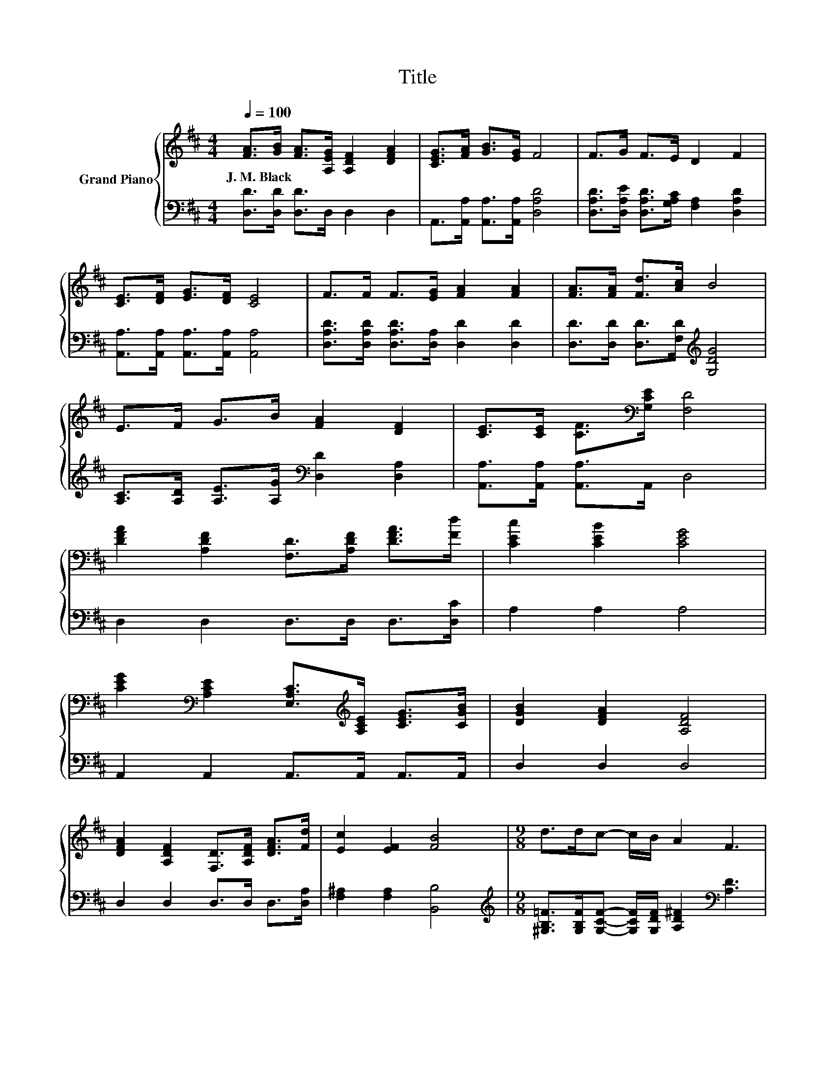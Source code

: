 X:1
T:Title
%%score { 1 | 2 }
L:1/8
Q:1/4=100
M:4/4
K:D
V:1 treble nm="Grand Piano"
V:2 bass 
V:1
 [FA]>[GB] [FA]>[A,EG] [A,DF]2 [DFA]2 | [CEG]>[FA] [GB]>[EG] F4 | F>G F>E D2 F2 | %3
w: J.~M.~Black * * * * *|||
 [CE]>[DF] [EG]>[DF] [CE]4 | F>F F>[EG] [FA]2 [FA]2 | [FA]>[FA] [Fd]>[Ac] B4 | %6
w: |||
 E>F G>B [FA]2 [DF]2 | [CE]>[CE] [CF]>[K:bass][G,CE] [F,D]4 | %8
w: ||
 [DFA]2 [A,DF]2 [F,D]>[A,DF] [DFA]>[Fd] | [CEc]2 [CEB]2 [CEG]4 | %10
w: ||
 [CEG]2[K:bass] [A,CE]2 [E,A,C]>[K:treble][A,CE] [CEG]>[CGB] | [DGB]2 [DFA]2 [A,DF]4 | %12
w: ||
 [DFA]2 [A,DF]2 [F,D]>[A,DF] [DFA]>[Fd] | [Ec]2 [EF]2 [FB]4 |[M:9/8] d>dc- c/B/ A2 F3 | %15
w: |||
[M:4/4] [CF]>[CF] [CF]>[CE] D4[Q:1/4=98][Q:1/4=96][Q:1/4=94][Q:1/4=92][Q:1/4=90][Q:1/4=88][Q:1/4=85][Q:1/4=83][Q:1/4=81][Q:1/4=79][Q:1/4=77] |] %16
w: |
V:2
 [D,D]>[D,D] [D,D]>D, D,2 D,2 | A,,>[A,,A,] [A,,A,]>[A,,A,] [D,A,D]4 | %2
 [D,A,D]>[D,A,E] [D,A,D]>[G,A,C] [F,A,]2 [D,A,D]2 | [A,,A,]>[A,,A,] [A,,A,]>[A,,A,] [A,,A,]4 | %4
 [D,A,D]>[D,A,D] [D,A,D]>[D,A,] [D,D]2 [D,D]2 | [D,D]>[D,D] [D,D]>[F,D][K:treble] [G,DG]4 | %6
 [A,C]>[A,D] [A,E]>[A,G][K:bass] [D,D]2 [D,A,]2 | [A,,A,]>[A,,A,] [A,,A,]>A,, D,4 | %8
 D,2 D,2 D,>D, D,>[D,C] | A,2 A,2 A,4 | A,,2 A,,2 A,,>A,, A,,>A,, | D,2 D,2 D,4 | %12
 D,2 D,2 D,>D, D,>[D,A,] | [F,^A,]2 [F,A,]2 [B,,B,]4 | %14
[M:9/8][K:treble] [^G,B,=F]>[G,B,F][G,CF]- [G,CF]/[G,DF]/ [A,D^F]2[K:bass] [A,D]3 | %15
[M:4/4] [A,,A,]>[A,,A,] [A,,A,]>[A,,G,] [D,F,]4 |] %16


